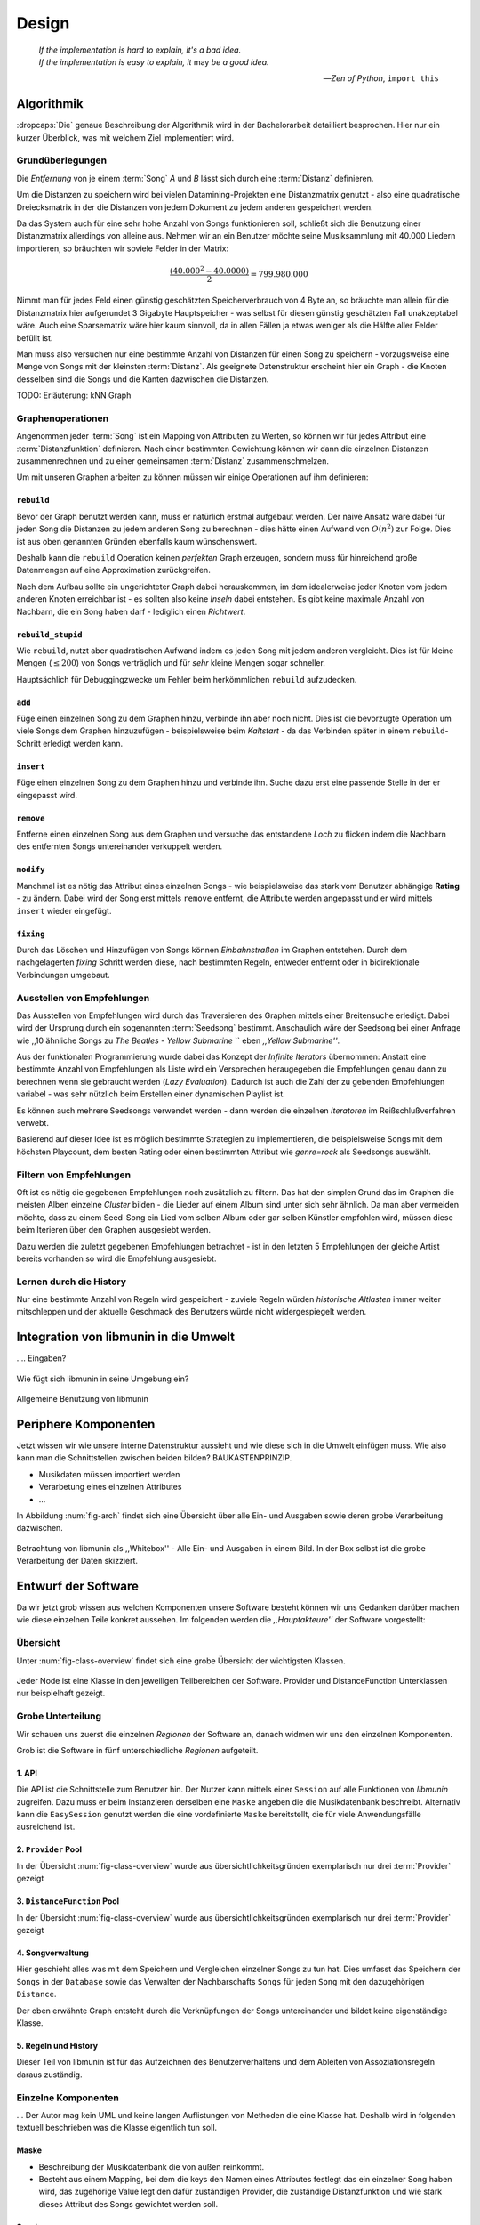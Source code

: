 ******
Design
******

.. epigraph::

    | *If the implementation is hard to explain, it's a bad idea.*
    | *If the implementation is easy to explain, it* may *be a good idea.*

    -- *Zen of Python*, ``import this``

Algorithmik
===========

:dropcaps:`Die` genaue Beschreibung der Algorithmik wird in der Bachelorarbeit detailliert
besprochen. Hier nur ein kurzer Überblick, was mit welchem Ziel implementiert
wird.

Grundüberlegungen
-----------------

Die *Entfernung* von je einem :term:`Song` *A* und *B* lässt sich durch eine
:term:`Distanz` definieren.

Um die Distanzen zu speichern wird bei vielen Datamining-Projekten eine
Distanzmatrix genutzt - also eine quadratische Dreiecksmatrix in der
die Distanzen von jedem Dokument zu jedem anderen gespeichert werden.

Da das System auch für eine sehr hohe Anzahl von Songs funktionieren soll,
schließt sich die Benutzung einer Distanzmatrix allerdings von alleine aus.
Nehmen wir an ein Benutzer möchte seine Musiksammlung mit 40.000 Liedern
importieren, so bräuchten wir soviele Felder in der Matrix:

.. math:: 

    \frac{(40.000^2 - 40.0000)}{2} = 799.980.000

Nimmt man für jedes Feld einen günstig geschätzten Speicherverbrauch von 4 Byte
an, so bräuchte man allein für die Distanzmatrix hier aufgerundet 3 Gigabyte
Hauptspeicher - was selbst für diesen günstig geschätzten Fall unakzeptabel
wäre. Auch eine Sparsematrix wäre hier kaum sinnvoll, da in allen Fällen ja
etwas weniger als die Hälfte aller Felder befüllt ist.

Man muss also versuchen nur eine bestimmte Anzahl von Distanzen für einen Song
zu speichern - vorzugsweise eine Menge von Songs mit der kleinsten
:term:`Distanz`. Als geeignete Datenstruktur erscheint hier ein Graph - die
Knoten desselben sind die Songs und die Kanten dazwischen die Distanzen.

TODO: Erläuterung: kNN Graph

Graphenoperationen
------------------

Angenommen jeder :term:`Song` ist ein Mapping von Attributen zu Werten, so
können wir für jedes Attribut eine :term:`Distanzfunktion` definieren. Nach
einer bestimmten Gewichtung können wir dann die einzelnen Distanzen
zusammenrechnen und zu einer gemeinsamen :term:`Distanz` zusammenschmelzen.

Um mit unseren Graphen arbeiten zu können müssen wir einige Operationen auf ihm
definieren:

``rebuild``
~~~~~~~~~~~

Bevor der Graph benutzt werden kann, muss er natürlich erstmal aufgebaut werden. 
Der naive Ansatz wäre dabei für jeden Song die Distanzen zu jedem anderen Song
zu berechnen - dies hätte einen Aufwand von :math:`O(n^2)` zur Folge. Dies ist
aus oben genannten Gründen ebenfalls kaum wünschenswert.

Deshalb kann die ``rebuild`` Operation keinen *perfekten* Graph erzeugen, sondern
muss für hinreichend große Datenmengen auf eine Approximation zurückgreifen. 

Nach dem Aufbau sollte ein ungerichteter Graph dabei herauskommen, im dem
idealerweise jeder Knoten vom jedem anderen Knoten erreichbar ist - es sollten
also keine *Inseln* dabei entstehen. Es gibt keine maximale Anzahl von Nachbarn,
die ein Song haben darf - lediglich einen *Richtwert*.

``rebuild_stupid``
~~~~~~~~~~~~~~~~~~

Wie ``rebuild``, nutzt aber quadratischen Aufwand indem es jeden Song mit jedem
anderen vergleicht. Dies ist für kleine Mengen (:math:`\le 200`) von Songs
verträglich und für *sehr* kleine Mengen sogar schneller. 

Hauptsächlich für Debuggingzwecke um Fehler beim herkömmlichen ``rebuild``
aufzudecken.

``add``
~~~~~~~

Füge einen einzelnen Song zu dem Graphen hinzu, verbinde ihn aber noch nicht.
Dies ist die bevorzugte Operation um viele Songs dem Graphen hinzuzufügen -
beispielsweise beim *Kaltstart* - da das Verbinden später in einem
``rebuild``-Schritt erledigt werden kann.

``insert``
~~~~~~~~~~

Füge einen einzelnen Song zu dem Graphen hinzu und verbinde ihn. Suche dazu
erst eine passende Stelle in der er eingepasst wird.

``remove``
~~~~~~~~~~

Entferne einen einzelnen Song aus dem Graphen und versuche das entstandene
*Loch* zu flicken indem die Nachbarn des entfernten Songs untereinander
verkuppelt werden.

``modify``
~~~~~~~~~~

Manchmal ist es nötig das Attribut eines einzelnen Songs - wie beispielsweise
das stark vom Benutzer abhängige **Rating** - zu ändern. Dabei wird der Song
erst mittels ``remove`` entfernt, die Attribute werden angepasst und er wird
mittels ``insert`` wieder eingefügt. 

``fixing``
~~~~~~~~~~

Durch das Löschen und Hinzufügen von Songs können *Einbahnstraßen* im Graphen
entstehen. Durch dem nachgelagerten *fixing* Schritt werden diese, nach
bestimmten Regeln, entweder entfernt oder in bidirektionale Verbindungen
umgebaut.

Ausstellen von Empfehlungen
---------------------------

Das Ausstellen von Empfehlungen wird durch das Traversieren des Graphen
mittels einer Breitensuche erledigt. Dabei wird der Ursprung durch ein
sogenannten :term:`Seedsong` bestimmt. Anschaulich wäre der Seedsong bei einer
Anfrage wie ,,10 ähnliche Songs zu *The Beatles - Yellow Submarine* `` eben
*,,Yellow Submarine''*.

Aus der funktionalen Programmierung wurde dabei das Konzept der *Infinite
Iterators* übernommen: Anstatt eine bestimmte Anzahl von Empfehlungen als Liste
wird ein Versprechen heraugegeben die Empfehlungen genau dann zu berechnen wenn
sie gebraucht werden (*Lazy Evaluation*). Dadurch ist auch die Zahl der
zu gebenden Empfehlungen variabel - was sehr nützlich beim Erstellen einer 
dynamischen Playlist ist.

Es können auch mehrere Seedsongs verwendet werden - dann werden die einzelnen
*Iteratoren* im Reißschlußverfahren verwebt.

Basierend auf dieser Idee ist es möglich bestimmte Strategien zu implementieren,
die beispielsweise Songs mit dem höchsten Playcount, dem besten Rating oder
einen bestimmten Attribut wie *genre=rock* als Seedsongs auswählt.

Filtern von Empfehlungen
------------------------

Oft ist es nötig die gegebenen Empfehlungen noch zusätzlich zu filtern. Das hat
den simplen Grund das im Graphen die meisten Alben einzelne *Cluster* bilden -
die Lieder auf einem Album sind unter sich sehr ähnlich. Da man aber vermeiden
möchte, dass zu einem Seed-Song ein Lied vom selben Album oder gar selben
Künstler empfohlen wird, müssen diese beim Iterieren über den Graphen ausgesiebt
werden.

Dazu werden die zuletzt gegebenen Empfehlungen betrachtet - ist in
den letzten 5 Empfehlungen der gleiche Artist bereits vorhanden so wird die
Empfehlung ausgesiebt. 

Lernen durch die History
------------------------

Nur eine bestimmte Anzahl von Regeln wird gespeichert - zuviele Regeln würden
*historische Altlasten* immer weiter mitschleppen und der aktuelle Geschmack des
Benutzers würde nicht widergespiegelt werden.

Integration von libmunin in die Umwelt
======================================

.... Eingaben?

.. figure:: figs/integration.*
    :alt: Integrationsübersicht
    :width: 100%
    :align: center

    Wie fügt sich libmunin in seine Umgebung ein?


.. figure:: figs/munin_startup.*
    :alt: Allgemeine Benutzung
    :width: 75%
    :align: center

    Allgemeine Benutzung von libmunin

Periphere Komponenten
=====================

Jetzt wissen wir wie unsere interne Datenstruktur aussieht und wie diese sich in
die Umwelt einfügen muss. Wie also kann man die Schnittstellen zwischen beiden
bilden?  BAUKASTENPRINZIP.

- Musikdaten müssen importiert werden
- Verarbetung eines einzelnen Attributes
- ...

In Abbildung :num:`fig-arch` findet sich eine Übersicht über alle Ein- und
Ausgaben sowie deren grobe Verarbeitung dazwischen. 

.. _fig-arch:

.. figure:: figs/arch.*
    :alt: Architekturübersicht.
    :width: 100%
    :align: center

    Betrachtung von libmunin als ,,Whitebox'' - Alle Ein- und Ausgaben in einem
    Bild. In der Box selbst ist die grobe Verarbeitung der Daten skizziert.

Entwurf der Software
====================

Da wir jetzt grob wissen aus welchen Komponenten unsere Software besteht können
wir uns Gedanken darüber machen wie diese einzelnen Teile konkret aussehen.  Im
folgenden werden die *,,Hauptakteure''* der Software vorgestellt:

Übersicht
---------

Unter :num:`fig-class-overview` findet sich eine grobe Übersicht der wichtigsten 
Klassen.

.. _fig-class-overview:

.. figure:: figs/class.*
    :alt: Klassenübersicht
    :width: 100%
    :align: center

    Jeder Node ist eine Klasse in den jeweiligen Teilbereichen der Software.
    Provider und DistanceFunction Unterklassen nur beispielhaft gezeigt.

Grobe Unterteilung
------------------

Wir schauen uns zuerst die einzelnen *Regionen* der Software an, danach
widmen wir uns den einzelnen Komponenten.

Grob ist die Software in fünf unterschiedliche *Regionen* aufgeteilt.

1. API 
~~~~~~

Die API ist die Schnittstelle zum Benutzer hin. Der Nutzer kann mittels einer
``Session`` auf alle Funktionen von *libmunin* zugreifen. Dazu muss er beim
Instanzieren derselben eine ``Maske`` angeben die die Musikdatenbank beschreibt. 
Alternativ kann die ``EasySession`` genutzt werden die eine vordefinierte
``Maske`` bereitstellt, die für viele Anwendungsfälle ausreichend ist.

2. ``Provider`` Pool
~~~~~~~~~~~~~~~~~~~~

In der Übersicht :num:`fig-class-overview` wurde aus übersichtlichkeitsgründen
exemplarisch nur drei :term:`Provider` gezeigt

3. ``DistanceFunction`` Pool
~~~~~~~~~~~~~~~~~~~~~~~~~~~~

In der Übersicht :num:`fig-class-overview` wurde aus übersichtlichkeitsgründen
exemplarisch nur drei :term:`Provider` gezeigt

4. Songverwaltung
~~~~~~~~~~~~~~~~~

Hier geschieht alles was mit dem Speichern und Vergleichen einzelner Songs zu
tun hat. Dies umfasst das Speichern der ``Songs`` in der ``Database`` sowie das 
Verwalten der Nachbarschafts ``Songs`` für jeden ``Song`` mit den dazugehörigen 
``Distance``.

Der oben erwähnte Graph entsteht durch die Verknüpfungen der Songs untereinander
und bildet keine eigenständige Klasse.

5. Regeln und History
~~~~~~~~~~~~~~~~~~~~~

Dieser Teil von libmunin ist für das Aufzeichnen des Benutzerverhaltens und dem
Ableiten von Assoziationsregeln daraus zuständig.

Einzelne Komponenten
--------------------

... Der Autor mag kein UML und keine langen Auflistungen von Methoden die eine
Klasse hat. Deshalb wird in folgenden textuell beschrieben was die Klasse
eigentlich tun soll. 

Maske
~~~~~

- Beschreibung der Musikdatenbank die von außen reinkommt.
- Besteht aus einem Mapping, bei dem die keys den Namen eines Attributes
  festlegt das ein einzelner Song haben wird, das zugehörige Value legt
  den dafür zuständigen Provider, die zuständige Distanzfunktion und 
  wie stark dieses Attribut des Songs gewichtet werden soll.

Session
~~~~~~~

- API Proxy Entry für alle Funktionen
- Speichert alle Member mittels ``pickle`` ab.

Song
~~~~

Speichert fur jedes :term:`Attribut` einen Wert, oder einen leeren Wert falls
das :term:`Attribut` nicht gesetzt wurde. Dies ähnelt einer Hashtable,
allerdings werden nur die Werte gespeichert, die ,,Keys'' der Hashtable werden
in der ``Maske`` gespeichert und werden nur referenziert. Der Grund dieser
Optimierung liegt in verminderten Speicherverbrauch. 

Eine weitere Kompetenz dieser Klasse ist das Verwalten der Distanzen zu seinen
Nachbarsongs. Er muss Methoden bieten um eine :term:`Distanz` zu einem Nachbarn
hinzuzufügen oder zu entfernen, Methoden um über alle Nachbarn zu iterieren oder
die :term:`Distanz` zu einen bestimmten Nachbarn abzufragen 
und eine ``disconnect()`` Methode um den ``Song`` zu entfern ohne dabei ein
,,Loch'' zu hinterlassen.

Tatsächlich gibt es kein eigene ``Graph``-Klasse - der :term:`Graph` an sich
wird durch die Verknüpfung der einzelnen Songs in der ``Database`` gebildet - 
jede ``Song`` Instanz bildet dabei einen Knoten.

Distance
~~~~~~~~



- Speichert alle Teildistanzen, statt einzelne weighted Distanz.
- Macht 'explanations' leicht.

Database
~~~~~~~~

Zuständigkeiten:

- Implementiert die einzelnen Graphenoperationen.
- Hält eine Liste von Songs.

History
~~~~~~~

Oberklasse für ``RecommendationHistory`` und ``ListenHistory``. Implementiert
die gemeinsame Funktionalität Songs die zeitlich hintereinander zur ``History``
hinzugefügt werden in *Gruppen* einzuteilen. Gruppen beeinhalten maximal eine
bestimmte Anzahl von Songs, ist eine *Gruppe* voll so wird eine neue angefangen.
Vergeht aber eine zu lange Zeit seit dem letzten Hinzufügen wird ebenfalls 
eine neue *Gruppe* begonnen. Jede abgeschlossene *Gruppe* wird in der History
abgespeichert. 

Das Ziel der zeitlichen Gruppierung ist eine Abbildung des Nutzerverhaltens.
Die Annahme ist hierbei dass große zeitliche Lücken zwischen zwei Liedern auf 
wenig zusammehängende Songs hindeuten. Zudem bilden die einzelnen *Gruppen* eine
Art ,,Warenkorb'' der dann bei der Ableitung von Regeln genutzt werden kann.

RecommendationHistory 
""""""""""""""""""""""


ListenHistory
"""""""""""""

Es ist die Aufgabe des Nutzers der Bibliothek einzelne Songs zur
``ListenHistory`` hinzuzufügen.

RuleGenerator
~~~~~~~~~~~~~

Analysiert die Gruppen innerhalb einer ``History`` und leitet daraus mittels
einer Warenkorbanalyse Assoziationsregeln ab. Diese werden danach im
``RuleIndex`` gespeichert. 

RuleIndex
~~~~~~~~~

Speichert und indiziert die vom ``RuleGenerator`` erzeugten Assoziationsregeln.
Da es später möglich sein muss jede :term:`Assoziationsregel` abzufragen die
einen bestimmten Song betrifft ist es vonnöten eine zusätzliche Hashtable von
Songs auf AssoziationsRegeln zu halten die als Index dient.

Zudem *,,vergisst''* der Index Regeln die Songs betreffen die nicht mehr in der
``ListenHistory`` vorhanden sind.

Provider
~~~~~~~~

Die Oberklasse von der jeder konkreter ``Provider`` ableitet.

Jeder Provider bietet eine ``do_process()`` Methode die von den Unterklassen
überschrieben wird. Zudem bieten viele Provider als Convinience eine
``do_reverse()`` Methode um für Debugging-Zwecke den Originalwert vor der
Verarbeitung durch den Provider anzuzeigen.

Provider können zudem mittels des ``|`` Operators in einer Kette
zusammengeschaltet werden. Intern wird ein ``CompositeProvider`` erzeugt - siehe
dazu auch :ref:`composite-provider`.

Oft kommt es vor dass die Eingabe für einen :term:`Provider` viele Dupletten
enthält - beispielsweise wird derselbe Artist-Name für viele Songs eingepflegt. 
Diese redundant zu speichern wäre bei großen Sammlungen unpraktisch daher bietet
jeder Provider die Möglichkeit einer primitiven Kompression: Statt den Wert
abzuspeichern wird eine bidirektionale Hashtable mit den Werten als Schlüssel
und einer Integer-ID auf der Gegenseite. Dadurch wird jeder Wert nur einmal
gespeichert und statt dem eigentlichen Wert wird eine ID herausgegeben.

DistanceFuntion
~~~~~~~~~~~~~~~

Die Oberklasse von der jede konkrete ``DistanceFunction`` ableitet. 

Jede Distanzfunktion bietet eine ``do_compute()`` Methode die von den
Unterklassen überschrieben wird.

Um die bei den Providern mögliche *Kompression* wieder rückgängig zu machen muss
die Distanzfunktion den :term:`Provider` kennen.

